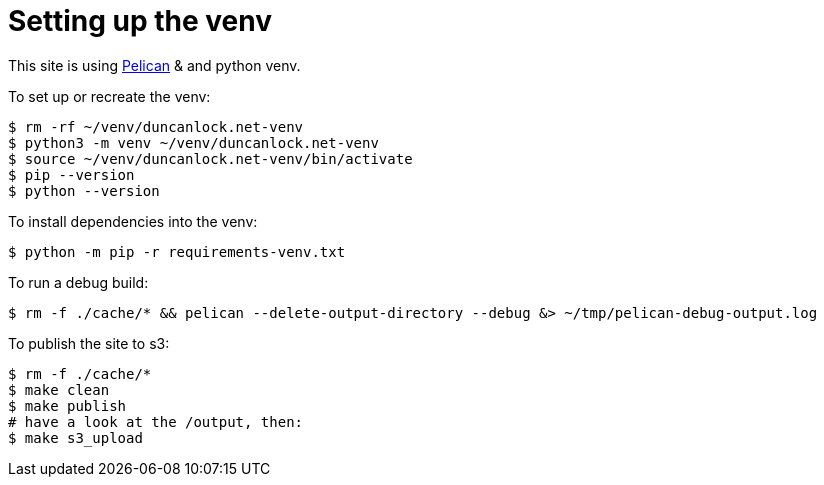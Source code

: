= Setting up the venv

This site is using https://docs.getpelican.com/[Pelican] & and python venv.

To set up or recreate the venv:

[source,console]
----
$ rm -rf ~/venv/duncanlock.net-venv
$ python3 -m venv ~/venv/duncanlock.net-venv
$ source ~/venv/duncanlock.net-venv/bin/activate
$ pip --version
$ python --version
----

To install dependencies into the venv:

[source,console]
----
$ python -m pip -r requirements-venv.txt
----

To run a debug build:

[source,console]
----
$ rm -f ./cache/* && pelican --delete-output-directory --debug &> ~/tmp/pelican-debug-output.log
----

To publish the site to s3:

[source,console]
----
$ rm -f ./cache/*
$ make clean
$ make publish
# have a look at the /output, then:
$ make s3_upload
----
